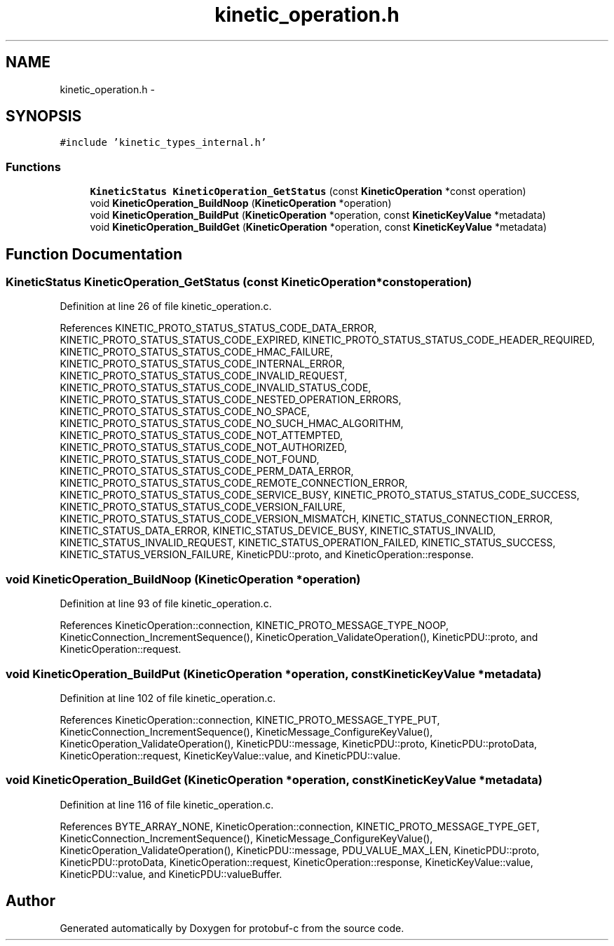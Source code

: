 .TH "kinetic_operation.h" 3 "Wed Sep 10 2014" "Version v0.6.0-beta" "protobuf-c" \" -*- nroff -*-
.ad l
.nh
.SH NAME
kinetic_operation.h \- 
.SH SYNOPSIS
.br
.PP
\fC#include 'kinetic_types_internal\&.h'\fP
.br

.SS "Functions"

.in +1c
.ti -1c
.RI "\fBKineticStatus\fP \fBKineticOperation_GetStatus\fP (const \fBKineticOperation\fP *const operation)"
.br
.ti -1c
.RI "void \fBKineticOperation_BuildNoop\fP (\fBKineticOperation\fP *operation)"
.br
.ti -1c
.RI "void \fBKineticOperation_BuildPut\fP (\fBKineticOperation\fP *operation, const \fBKineticKeyValue\fP *metadata)"
.br
.ti -1c
.RI "void \fBKineticOperation_BuildGet\fP (\fBKineticOperation\fP *operation, const \fBKineticKeyValue\fP *metadata)"
.br
.in -1c
.SH "Function Documentation"
.PP 
.SS "\fBKineticStatus\fP KineticOperation_GetStatus (const \fBKineticOperation\fP *constoperation)"

.PP
Definition at line 26 of file kinetic_operation\&.c\&.
.PP
References KINETIC_PROTO_STATUS_STATUS_CODE_DATA_ERROR, KINETIC_PROTO_STATUS_STATUS_CODE_EXPIRED, KINETIC_PROTO_STATUS_STATUS_CODE_HEADER_REQUIRED, KINETIC_PROTO_STATUS_STATUS_CODE_HMAC_FAILURE, KINETIC_PROTO_STATUS_STATUS_CODE_INTERNAL_ERROR, KINETIC_PROTO_STATUS_STATUS_CODE_INVALID_REQUEST, KINETIC_PROTO_STATUS_STATUS_CODE_INVALID_STATUS_CODE, KINETIC_PROTO_STATUS_STATUS_CODE_NESTED_OPERATION_ERRORS, KINETIC_PROTO_STATUS_STATUS_CODE_NO_SPACE, KINETIC_PROTO_STATUS_STATUS_CODE_NO_SUCH_HMAC_ALGORITHM, KINETIC_PROTO_STATUS_STATUS_CODE_NOT_ATTEMPTED, KINETIC_PROTO_STATUS_STATUS_CODE_NOT_AUTHORIZED, KINETIC_PROTO_STATUS_STATUS_CODE_NOT_FOUND, KINETIC_PROTO_STATUS_STATUS_CODE_PERM_DATA_ERROR, KINETIC_PROTO_STATUS_STATUS_CODE_REMOTE_CONNECTION_ERROR, KINETIC_PROTO_STATUS_STATUS_CODE_SERVICE_BUSY, KINETIC_PROTO_STATUS_STATUS_CODE_SUCCESS, KINETIC_PROTO_STATUS_STATUS_CODE_VERSION_FAILURE, KINETIC_PROTO_STATUS_STATUS_CODE_VERSION_MISMATCH, KINETIC_STATUS_CONNECTION_ERROR, KINETIC_STATUS_DATA_ERROR, KINETIC_STATUS_DEVICE_BUSY, KINETIC_STATUS_INVALID, KINETIC_STATUS_INVALID_REQUEST, KINETIC_STATUS_OPERATION_FAILED, KINETIC_STATUS_SUCCESS, KINETIC_STATUS_VERSION_FAILURE, KineticPDU::proto, and KineticOperation::response\&.
.SS "void KineticOperation_BuildNoop (\fBKineticOperation\fP *operation)"

.PP
Definition at line 93 of file kinetic_operation\&.c\&.
.PP
References KineticOperation::connection, KINETIC_PROTO_MESSAGE_TYPE_NOOP, KineticConnection_IncrementSequence(), KineticOperation_ValidateOperation(), KineticPDU::proto, and KineticOperation::request\&.
.SS "void KineticOperation_BuildPut (\fBKineticOperation\fP *operation, const \fBKineticKeyValue\fP *metadata)"

.PP
Definition at line 102 of file kinetic_operation\&.c\&.
.PP
References KineticOperation::connection, KINETIC_PROTO_MESSAGE_TYPE_PUT, KineticConnection_IncrementSequence(), KineticMessage_ConfigureKeyValue(), KineticOperation_ValidateOperation(), KineticPDU::message, KineticPDU::proto, KineticPDU::protoData, KineticOperation::request, KineticKeyValue::value, and KineticPDU::value\&.
.SS "void KineticOperation_BuildGet (\fBKineticOperation\fP *operation, const \fBKineticKeyValue\fP *metadata)"

.PP
Definition at line 116 of file kinetic_operation\&.c\&.
.PP
References BYTE_ARRAY_NONE, KineticOperation::connection, KINETIC_PROTO_MESSAGE_TYPE_GET, KineticConnection_IncrementSequence(), KineticMessage_ConfigureKeyValue(), KineticOperation_ValidateOperation(), KineticPDU::message, PDU_VALUE_MAX_LEN, KineticPDU::proto, KineticPDU::protoData, KineticOperation::request, KineticOperation::response, KineticKeyValue::value, KineticPDU::value, and KineticPDU::valueBuffer\&.
.SH "Author"
.PP 
Generated automatically by Doxygen for protobuf-c from the source code\&.
